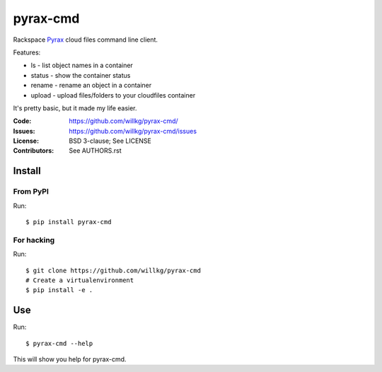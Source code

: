 =========
pyrax-cmd
=========

Rackspace `Pyrax <https://github.com/rackspace/pyrax>`_  cloud files
command line client.

Features:

* ls - list object names in a container
* status - show the container status
* rename - rename an object in a container
* upload - upload files/folders to your cloudfiles container

It's pretty basic, but it made my life easier.


:Code:         https://github.com/willkg/pyrax-cmd/
:Issues:       https://github.com/willkg/pyrax-cmd/issues
:License:      BSD 3-clause; See LICENSE
:Contributors: See AUTHORS.rst


Install
=======

From PyPI
---------

Run::

    $ pip install pyrax-cmd


For hacking
-----------

Run::

    $ git clone https://github.com/willkg/pyrax-cmd
    # Create a virtualenvironment
    $ pip install -e .


Use
===

Run::

    $ pyrax-cmd --help

This will show you help for pyrax-cmd.
